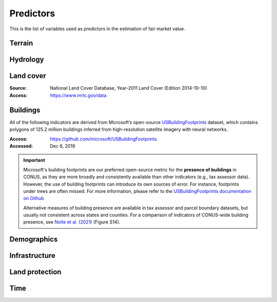 Predictors
==========

This is the list of variables used as predictors in the estimation of fair market value.

*******
Terrain
*******

.. attribute:: slope

   Average slope of parcel (degrees).

   :Source: USGS National Elevation Dataset (NED) 1/3 Arc-Second
   :Geoprocessing: Mean of pixel values within parcel (zonal statistics). Slope computed at 30m resolution in Google Earth Engine (EPSG:5070).

.. attribute:: elev

   Average elevation of parcel (meters).

   :Source: USGS National Elevation Dataset (NED) 1/3 Arc-Second
   :Geoprocessing: Mean of pixel values within parcel (zonal statistics). Elevation raster exported at 0.00449 degrees resolution from Google Earth Engine (EPSG:4326).


*********
Hydrology
*********

.. attribute:: cst_50

   Percentage (0-100) of coastal waters within a 50m radius. Used as proxy for beachfront properties and boating access.

   :Source: ESRI North America Water Polygons

.. attribute:: cst_2500

   Percentage (0-100) of coastal waters within a 2500m radius. Used as proxy for ocean proximity for near-ocean properties. Postively associated with distance to coast as well as with the added value of properties surrounded by coastal waters on several sides, such as islands, peninsulas, etc.

   :Source: same as :any:`cst_50`

.. attribute:: lake_frontage

   Estimated total lake frontage of the parcel (in meters).

   :Source: National Hydrographic  waterbodies from the National Hydrographic Database (NHD)NHDPlus High Resolution
   :Access: https://www.usgs.gov/national-hydrography/nhdplus-high-resolution
   :Accessed: Jun 18, 2019
   :Geoprocessing: Total area of intersection of parcel polygon with 50-meter-buffers around NHD lake waterbodies, divided by the buffer width (50m).

.. attribute:: river_frontage

   Estimated total river frontage of the parcel (in meters). Only waterbody polygons from the NHD are included (no lines).

   :Source: same as :any:`lake_frontage`
   :Geoprocessing: Total area of intersection of parcel polygon with 50-meter-buffers around NHD river waterbodies, divided by the buffer width (50m).

.. attribute:: water_exposure

   :Computation: (:any:`river_frontage` + :any:`lake_frontage`) / :any:`ha`.

.. attribute:: p_wet

   Percentage (0-100) of parcel area covered by wetland polygons.

   :Source: National Wetlands Inventory (NWI), U.S. Fish & Wildlife Service
   :Access: https://www.fws.gov/program/national-wetlands-inventory/wetlands-data
   :Accessed: Jun 18, 2019

.. attribute:: fld_fr_fath_p100

   Flood risk: average meters of inundation depth within the 1% annual exceedance probability floodplain (pluvial floods).

   :Source: Fathom-US Flood Hazard data (`Wing et al 2018 <https://iopscience.iop.org/article/10.1088/1748-9326/aaac65>`_)
   :Access: https://www.fathom.global/product/flood-hazard-data-maps/fathom-us/ (licensed)
   :Accessed: Mar 26, 2020

   .. warning::

      Licensed. Not for publication.

.. attribute:: fld_fr_fath_f100

   Flood risk: average meters of inundation depth within the 1% annual exceedance probability floodplain (fluvial floods).

   :Source: same as :any:`fld_fr_fath_p100`

   .. warning::

      Licensed. Not for publication.


**********
Land cover
**********

:Source: National Land Cover Database, Year-2011 Land Cover (Edition 2014-10-10)
:Access: `<https://www.mrlc.gov/data>`_


.. attribute:: p_forest

   Percentage (0-100) of NLCD pixels classified as forest (deciduous, evergreen, or mixed) in 2011.


.. attribute:: p_crops

   Percentage (0-100) of NLCD pixels classified as cropland in 2011.


.. attribute:: p_pasture

   Percentage (0-100) of NLCD pixels classified as pasture in 2011.


.. attribute:: p_grassland

   Percentage (0-100) of NLCD pixels classified as grassland in 2011.


.. attribute:: p_shrub

   Percentage (0-100) of NLCD pixels classified as shrubland in 2011.


.. attribute:: p_barren

   Percentage (0-100) of NLCD pixels classified as barren land in 2011.


*********
Buildings
*********

All of the following indicators are derived from Microsoft’s open-source `USBuildingFootprints <https://github.com/microsoft/USBuildingFootprints>`_ dataset, which contains polygons of 125.2 million buildings inferred from high-resolution satellite imagery with neural networks.

:Access: `<https://github.com/microsoft/USBuildingFootprints>`_
:Accessed: Dec 6, 2019

.. important::

   Microsoft's building footprints are our preferred open-source metric for the **presence of buildings** in CONUS, as they are more broadly and consistently available than other indicators (e.g., tax assessor data). However, the use of building footprints can introduce its own sources of error. For instance, footprints under trees are often missed. For more information, please refer to the `USBuildingFootprints documentation on Github <https://github.com/microsoft/USBuildingFootprints>`_

   Alternative measures of building presence are available in tax assessor and parcel boundary datasets, but usually not consistent across states and counties. For a comparison of indicators of CONUS-wide building presence, see `Nolte et al. (2021) <https://papers.ssrn.com/sol3/papers.cfm?abstract_id=3900806>`_ (Figure S14).


.. attribute:: n_bld_fp

   Count of Microsoft building footprints on the parcel.

   :Geoprocessing: polygon intersections.

.. attribute:: p_bld_fp

   Percentage (0-100) of the area of the parcel that is covered by Microsoft building footprints.

   :Geoprocessing: polygon intersections.

.. aluna:aluna:: p_bld_fp_<radius>

   Percentage of area within the given ``radius`` (integer, meters) that is covered by building footprints. An indicator of nearby building density.

   :Geoprocessing: rasterization of building footprints, pixel-based computation of average building footprint presence within circular neighborhood (2D convolution with moving-window kernel), averaged across all pixels within each parcel (zonal statistics).


.. attribute:: p_bld_fp_500

   See aluna:ref:`p_bld_fp_<radius>`

.. attribute:: p_bld_fp_5000

   See aluna:ref:`p_bld_fp_<radius>`



************
Demographics
************

.. attribute:: hh_inc_med_bg_2012-2016

   Median household income at the census block-group level (2012-2016)

   :Source: American Community Survey, via the National Historical Geographic Information System (NHGIS)
   :Access: `<https://www.nhgis.org/>`_
   :Geoprocessing: spatial joins of parcel centroids with reference units.


.. attribute:: bld_pop_exp_c4

   Population gravity.

   :Geoprocessing: block-group population counts are allocated to building footprint areas (Microsoft) on residential parcels (ZTRAX).

   .. note::
      [to be better documented]


**************
Infrastructure
**************

.. aluna:aluna:: rd_dst_pvd+

   Distance to nearest paved road, including highways (meters).

   :Source: TIGER/Line shapefiles from the U.S. Census Bureau for the year 2019
   :Access: `<https://www.census.gov/geographies/mapping-files/time-series/geo/tiger-line-file.html>`_
   :Accessed: Sept 10, 2020

   ..important ::

     Only computed up to 3km

.. attribute:: travel

   Travel time to major cities (minutes), ca. 2000

   :Source: European Commission & World Bank (Nelson 2007)
   :Access: `<https://forobs.jrc.ec.europa.eu/products/gam/>`_

   .. important::

         This dataset was computed with different specifications than :any:`travel_weiss`. The two are not intercomparable. Differences do not necessarily reflect change over time.


.. attribute:: travel_weiss

   Travel time to major cities (minutes), ca. 2015

   :Source: Weiss et al. 2017 *Nature*
   :Access: `<https://www.nature.com/articles/nature25181>`_


***************
Land protection
***************

.. attribute:: p_prot_<radius>_<year>


   Percentage of area within a given <radius> (in meters) that is protected by fee or conservation easement in a given <year>.

   :Sources:
     * Protected Area Database of the United States (PAD-US 2.0)
     * National Conservation Easement Database (NCED)
     * New England Protected Open Space (NEPOS) database
     * Colorado Ownership, Management, and Protection (COMaP) database.

   :Geoprocessing:
     Rasterization of protection polygons, pixel-based computation of average protection within circular neighborhood (2D convolution with moving-window kernel), averaged across all pixels within each parcel (zonal statistics).

   .. warning::

      Clarify access to COMaP-derived indicators.


****
Time
****

.. attribute:: year_cont

   Continuous time of sale (years). Exists only in `Transactions`.

   :Source: Sales transaction data.
